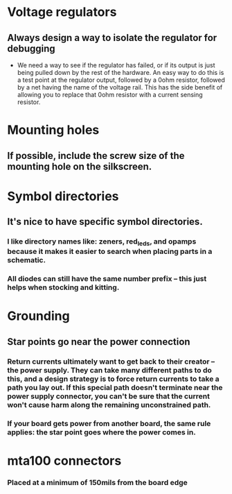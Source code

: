 * Voltage regulators
** Always design a way to isolate the regulator for debugging
   - We need a way to see if the regulator has failed, or if its output is just being pulled down by the rest of the hardware.  An easy way to do this is a test point at the regulator output, followed by a 0ohm resistor, followed by a net having the name of the voltage rail.  This has the side benefit of allowing you to replace that 0ohm resistor with a current sensing resistor.

* Mounting holes
** If possible, include the screw size of the mounting hole on the silkscreen.
* Symbol directories
** It's nice to have specific symbol directories.
*** I like directory names like: zeners, red_leds, and opamps because it makes it easier to search when placing parts in a schematic.
*** All diodes can still have the same number prefix -- this just helps when stocking and kitting.
* Grounding
** Star points go near the power connection
*** Return currents ultimately want to get back to their creator -- the power supply.  They can take many different paths to do this, and a design strategy is to force return currents to take a path you lay out.  If this special path doesn't terminate near the power supply connector, you can't be sure that the current won't cause harm along the remaining unconstrained path.
*** If your board gets power from another board, the same rule applies: the star point goes where the power comes in.
* mta100 connectors
*** Placed at a minimum of 150mils from the board edge
